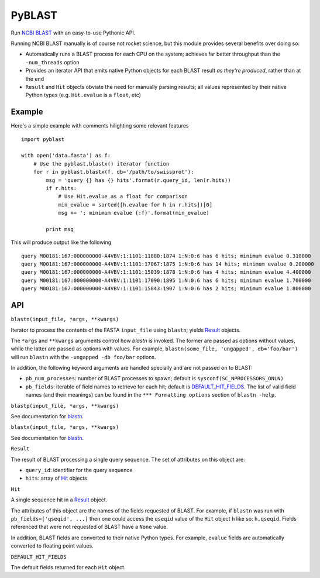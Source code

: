 =======
PyBLAST
=======

Run `NCBI BLAST`_ with an easy-to-use Pythonic API.

Running NCBI BLAST manually is of course not rocket science, but this
module provides several benefits over doing so:

* Automatically runs a BLAST process for each CPU on the system;
  achieves far better throughput than the ``-num_threads`` option
* Provides an iterator API that emits native Python objects for each
  BLAST result `as they're produced`, rather than at the end
* ``Result`` and ``Hit`` objects obviate the need for manually parsing
  results; all values represented by their native Python types (e.g.
  ``Hit.evalue`` is a ``float``, etc)

.. _`NCBI BLAST`: http://blast.ncbi.nlm.nih.gov/

Example
-------

Here's a simple example with comments hilighting some relevant
features

::

    import pyblast
    
    with open('data.fasta') as f:
        # Use the pyblast.blastx() iterator function
        for r in pyblast.blastx(f, db='/path/to/swissprot'):
            msg = 'query {} has {} hits'.format(r.query_id, len(r.hits))
            if r.hits:
                # Use Hit.evalue as a float for comparison
                min_evalue = sorted([h.evalue for h in r.hits])[0]
                msg += '; minimum evalue {:f}'.format(min_evalue)

            print msg

This will produce output like the following

::

    query M00181:167:000000000-A4VBV:1:1101:11880:1874 1:N:0:6 has 6 hits; minimum evalue 0.310000
    query M00181:167:000000000-A4VBV:1:1101:17067:1875 1:N:0:6 has 14 hits; minimum evalue 0.200000
    query M00181:167:000000000-A4VBV:1:1101:15039:1878 1:N:0:6 has 4 hits; minimum evalue 4.400000
    query M00181:167:000000000-A4VBV:1:1101:17090:1895 1:N:0:6 has 6 hits; minimum evalue 1.700000
    query M00181:167:000000000-A4VBV:1:1101:15843:1907 1:N:0:6 has 2 hits; minimum evalue 1.800000


API
---

.. _`blastn`:

``blastn(input_file, *args, **kwargs)``

Iterator to process the contents of the FASTA ``input_file`` using
``blastn``; yields `Result`_ objects.

The ``*args`` and ``**kwargs`` arguments control how `blastn` is
invoked. The former are passed as options without values, while the
latter are passed as options with values. For example,
``blastn(some_file, 'ungapped', db='foo/bar')`` will run ``blastn``
with the ``-ungapped -db foo/bar`` options.

In addition, the following keyword arguments are handled specially and
are not passed on to BLAST:

- ``pb_num_processes``: number of BLAST processes to spawn; default is ``sysconf(SC_NPROCESSORS_ONLN)``
- ``pb_fields``: iterable of field names to retrieve for each hit; default is `DEFAULT_HIT_FIELDS`_. The list of valid field names (and their meanings) can be found in the ``*** Formatting options`` section of ``blastn -help``.

``blastp(input_file, *args, **kwargs)``

See documentation for `blastn`_.

``blastx(input_file, *args, **kwargs)``

See documentation for `blastn`_.

.. _`Result`:

``Result``

The result of BLAST processing a single query sequence. The set of
attributes on this object are:

- ``query_id``: identifier for the query sequence
- ``hits``: array of `Hit`_ objects

.. _`Hit`:

``Hit``

A single sequence hit in a `Result`_ object.

The attributes of this object are the names of the fields requested of
BLAST. For example, if ``blastn`` was run with ``pb_fields=['qseqid',
...]`` then one could access the ``qseqid`` value of the ``Hit``
object ``h`` like so: ``h.qseqid``. Fields referenced that were not
requested of BLAST have a ``None`` value.

In addition, BLAST fields are converted to their native Python types.
For example, ``evalue`` fields are automatically converted to floating
point values.

.. _`DEFAULT_HIT_FIELDS`:

``DEFAULT_HIT_FIELDS``

The default fields returned for each ``Hit`` object.
